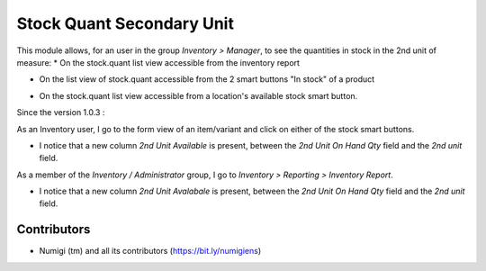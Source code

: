 Stock Quant Secondary Unit
==========================
This module allows, for an user in the group `Inventory > Manager`, to see the quantities in stock in the 2nd unit of measure:
* On the stock.quant list view accessible from the inventory report

.. image:: static/description/menu_to_inventory_report.png

.. image:: static/description/inventory_report.png

* On the list view of stock.quant accessible from the 2 smart buttons "In stock" of a product

.. image:: static/description/smart_buttons_on_product_form.png

.. image:: static/description/product_in_stock_tree_view.png

* On the stock.quant list view accessible from a location's available stock smart button.

.. image:: static/description/smart_button_location_available_stock.png

.. image:: static/description/location_available_stock.png

Since the version 1.0.3 :

As an Inventory user, I go to the form view of an item/variant and click on either of the stock smart buttons.

* I notice that a new column `2nd Unit Available` is present, between the `2nd Unit On Hand Qty` field and the `2nd unit` field.

.. image:: static/description/available_2nd_unit_on_stock_quant.png


As a member of the `Inventory / Administrator` group, I go to `Inventory > Reporting > Inventory Report`.

* I notice that a new column `2nd Unit Avalabale`  is present, between the `2nd Unit On Hand Qty` field and the `2nd unit`  field.

.. image:: static/description/inventory_report_available_2nd_unit.png


Contributors
------------
* Numigi (tm) and all its contributors (https://bit.ly/numigiens)
